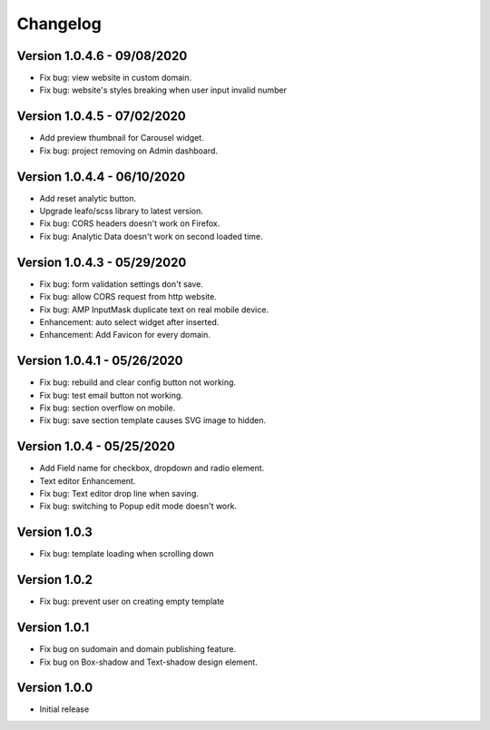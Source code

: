 Changelog
==============
==============
Version 1.0.4.6 - 09/08/2020
==============

- Fix bug: view website in custom domain.
- Fix bug: website's styles breaking when user input invalid number


==============
Version 1.0.4.5 - 07/02/2020
==============

- Add preview thumbnail for Carousel widget.
- Fix bug: project removing on Admin dashboard.

==============
Version 1.0.4.4 - 06/10/2020
==============

- Add reset analytic button.
- Upgrade leafo/scss library to latest version.
- Fix bug: CORS headers doesn't work on Firefox.
- Fix bug: Analytic Data doesn't work on second loaded time.


==============
Version 1.0.4.3 - 05/29/2020
==============

- Fix bug: form validation settings don't save.
- Fix bug: allow CORS request from http website.
- Fix bug: AMP InputMask duplicate text on real mobile device.
- Enhancement: auto select widget after inserted.
- Enhancement: Add Favicon for every domain.

==============
Version 1.0.4.1 - 05/26/2020
==============

- Fix bug: rebuild and clear config button not working.
- Fix bug: test email button not working.
- Fix bug: section overflow on mobile.
- Fix bug: save section template causes SVG image to hidden.

==============
Version 1.0.4 - 05/25/2020
==============

- Add Field name for checkbox, dropdown and radio element.
- Text editor Enhancement.
- Fix bug: Text editor drop line when saving.
- Fix bug: switching to Popup edit mode doesn't work.


==============
Version 1.0.3
==============

- Fix bug: template loading when scrolling down

==============
Version 1.0.2
==============

- Fix bug: prevent user on creating empty template

==============
Version 1.0.1
==============
- Fix bug on sudomain and domain publishing feature. 

- Fix bug on Box-shadow and Text-shadow design element.

==============
Version 1.0.0
==============
- Initial release




